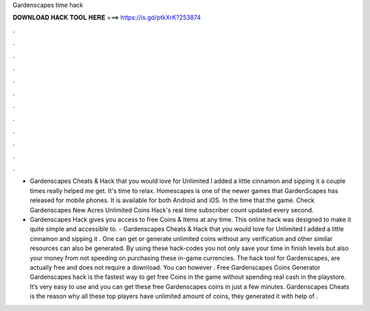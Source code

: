 Gardenscapes time hack



𝐃𝐎𝐖𝐍𝐋𝐎𝐀𝐃 𝐇𝐀𝐂𝐊 𝐓𝐎𝐎𝐋 𝐇𝐄𝐑𝐄 ===> https://is.gd/ptkXrK?253874



.



.



.



.



.



.



.



.



.



.



.



.

- Gardenscapes Cheats & Hack that you would love for Unlimited I added a little cinnamon and sipping it a couple times really helped me get. It's time to relax. Homescapes is one of the newer games that GardenScapes has released for mobile phones. It is available for both Android and iOS. In the time that the game. Check Gardenscapes New Acres Unlimited Coins Hack's real time subscriber count updated every second.

- Gardenscapes Hack gives you access to free Coins & Items at any time. This online hack was designed to make it quite simple and accessible to. - Gardenscapes Cheats & Hack that you would love for Unlimited I added a little cinnamon and sipping it . One can get or generate unlimited coins without any verification and other similar resources can also be generated. By using these hack-codes you not only save your time in finish levels but also your money from not speeding on purchasing these in-game currencies. The hack tool for Gardenscapes, are actually free and does not require a download. You can however . Free Gardenscapes Coins Generator  Gardenscapes hack is the fastest way to get free Coins in the game without spending real cash in the playstore. It’s very easy to use and you can get these free Gardenscapes coins in just a few minutes. Gardenscapes Cheats is the reason why all these top players have unlimited amount of coins, they generated it with help of .
